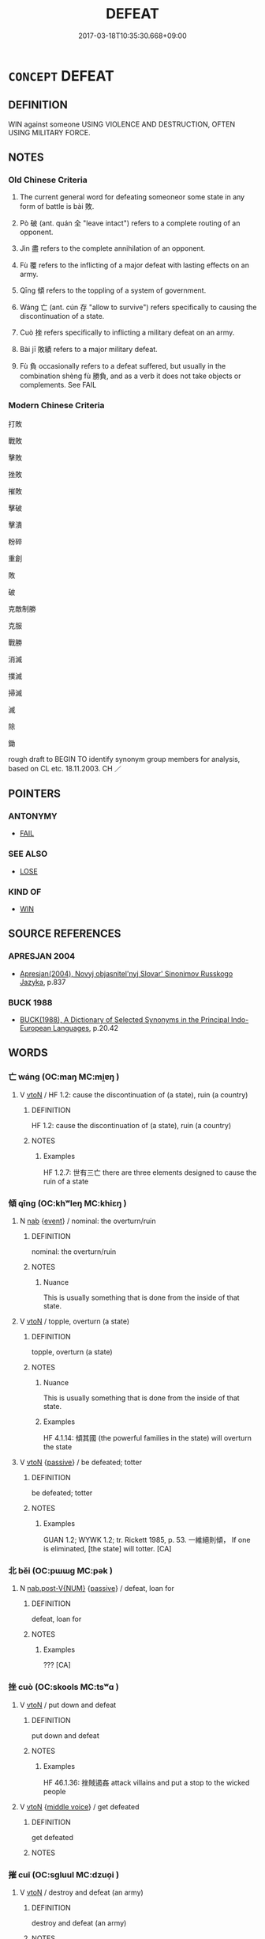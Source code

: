 # -*- mode: mandoku-tls-view -*-
#+TITLE: DEFEAT
#+DATE: 2017-03-18T10:35:30.668+09:00        
#+STARTUP: content
* =CONCEPT= DEFEAT
:PROPERTIES:
:CUSTOM_ID: uuid-f40bdb35-2355-40b6-8338-916e7d6d541b
:SYNONYM+:  BEAT
:SYNONYM+:  CONQUER
:SYNONYM+:  WIN AGAINST
:SYNONYM+:  TRIUMPH OVER
:SYNONYM+:  GET THE BETTER OF
:SYNONYM+:  VANQUISH
:SYNONYM+:  ROUT
:SYNONYM+:  TROUNCE
:SYNONYM+:  OVERCOME
:SYNONYM+:  OVERPOWER
:SYNONYM+:  CRUSH
:SYNONYM+:  SUBDUE
:SYNONYM+:  INFORMAL LICK
:SYNONYM+:  THRASH
:SYNONYM+:  WHIP
:SYNONYM+:  WIPE THE FLOOR WITH
:SYNONYM+:  MAKE MINCEMEAT OF
:SYNONYM+:  CLOBBER
:SYNONYM+:  SLAUGHTER
:SYNONYM+:  DEMOLISH
:SYNONYM+:  CREAM
:SYNONYM+:  SKUNK
:SYNONYM+:  NOSE OUT
:TR_ZH: 打敗
:END:
** DEFINITION

WIN against someone USING VIOLENCE AND DESTRUCTION, OFTEN USING MILITARY FORCE.

** NOTES

*** Old Chinese Criteria
1. The current general word for defeating someoneor some state in any form of battle is bài 敗.

2. Pò 破 (ant. quán 全 "leave intact") refers to a complete routing of an opponent.

3. Jìn 盡 refers to the complete annihilation of an opponent.

4. Fù 覆 refers to the inflicting of a major defeat with lasting effects on an army.

5. Qīng 傾 refers to the toppling of a system of government.

6. Wáng 亡 (ant. cún 存 "allow to survive") refers specifically to causing the discontinuation of a state.

7. Cuò 挫 refers specifically to inflicting a military defeat on an army.

8. Bài jī 敗績 refers to a major military defeat.

9. Fù 負 occasionally refers to a defeat suffered, but usually in the combination shèng fù 勝負, and as a verb it does not take objects or complements. See FAIL

*** Modern Chinese Criteria
打敗

戰敗

擊敗

挫敗

摧敗

擊破

擊潰

粉碎

重創

敗

破

克敵制勝

克服

戰勝

消滅

撲滅

掃滅

滅

除

鋤

rough draft to BEGIN TO identify synonym group members for analysis, based on CL etc. 18.11.2003. CH ／

** POINTERS
*** ANTONYMY
 - [[tls:concept:FAIL][FAIL]]

*** SEE ALSO
 - [[tls:concept:LOSE][LOSE]]

*** KIND OF
 - [[tls:concept:WIN][WIN]]

** SOURCE REFERENCES
*** APRESJAN 2004
 - [[cite:APRESJAN-2004][Apresjan(2004), Novyj objasnitel'nyj Slovar' Sinonimov Russkogo Jazyka]], p.837

*** BUCK 1988
 - [[cite:BUCK-1988][BUCK(1988), A Dictionary of Selected Synonyms in the Principal Indo-European Languages]], p.20.42

** WORDS
   :PROPERTIES:
   :VISIBILITY: children
   :END:
*** 亡 wáng (OC:maŋ MC:mi̯ɐŋ )
:PROPERTIES:
:CUSTOM_ID: uuid-6b37dde0-d8a3-4d0a-a8fe-b7a263cf00c5
:Char+: 亡(8,1/3) 
:GY_IDS+: uuid-13cc431e-f85b-4936-a5bf-e82225e48821
:PY+: wáng     
:OC+: maŋ     
:MC+: mi̯ɐŋ     
:END: 
**** V [[tls:syn-func::#uuid-fbfb2371-2537-4a99-a876-41b15ec2463c][vtoN]] / HF 1.2: cause the discontinuation of (a state), ruin (a country)
:PROPERTIES:
:CUSTOM_ID: uuid-e5a96399-7882-4255-8f0b-44e241cc97e5
:WARRING-STATES-CURRENCY: 4
:END:
****** DEFINITION

HF 1.2: cause the discontinuation of (a state), ruin (a country)

****** NOTES

******* Examples
HF 1.2.7: 世有三亡 there are three elements designed to cause the ruin of a state

*** 傾 qīng (OC:khʷleŋ MC:khiɛŋ )
:PROPERTIES:
:CUSTOM_ID: uuid-b4a8115b-35e7-4592-ba07-95abae5de048
:Char+: 傾(9,11/13) 
:GY_IDS+: uuid-2a93a0fc-7914-4627-b901-2a0d72cad242
:PY+: qīng     
:OC+: khʷleŋ     
:MC+: khiɛŋ     
:END: 
**** N [[tls:syn-func::#uuid-76be1df4-3d73-4e5f-bbc2-729542645bc8][nab]] {[[tls:sem-feat::#uuid-9b914785-f29d-41c6-855f-d555f67a67be][event]]} / nominal: the overturn/ruin
:PROPERTIES:
:CUSTOM_ID: uuid-04828cec-013b-441d-b5ac-fbf9a2464aca
:WARRING-STATES-CURRENCY: 5
:END:
****** DEFINITION

nominal: the overturn/ruin

****** NOTES

******* Nuance
This is usually something that is done from the inside of that state.

**** V [[tls:syn-func::#uuid-fbfb2371-2537-4a99-a876-41b15ec2463c][vtoN]] / topple, overturn (a state)
:PROPERTIES:
:CUSTOM_ID: uuid-01067f44-676e-41c1-8d27-fe0fddbee19d
:WARRING-STATES-CURRENCY: 5
:END:
****** DEFINITION

topple, overturn (a state)

****** NOTES

******* Nuance
This is usually something that is done from the inside of that state.

******* Examples
HF 4.1.14: 傾其國 (the powerful families in the state) will overturn the state

**** V [[tls:syn-func::#uuid-fbfb2371-2537-4a99-a876-41b15ec2463c][vtoN]] {[[tls:sem-feat::#uuid-988c2bcf-3cdd-4b9e-b8a4-615fe3f7f81e][passive]]} / be defeated; totter
:PROPERTIES:
:CUSTOM_ID: uuid-6af83a5a-7997-4aa9-893c-a02b8449d469
:END:
****** DEFINITION

be defeated; totter

****** NOTES

******* Examples
GUAN 1.2; WYWK 1.2; tr. Rickett 1985, p. 53. 一維絕則傾， If one is eliminated, [the state] will totter. [CA]

*** 北 běi (OC:pɯɯɡ MC:pək )
:PROPERTIES:
:CUSTOM_ID: uuid-0ebdcd26-340e-45b6-96d9-c2d2745b99fe
:Char+: 北(21,3/5) 
:GY_IDS+: uuid-05a59d2c-7560-4195-a9b2-ecec341d0166
:PY+: běi     
:OC+: pɯɯɡ     
:MC+: pək     
:END: 
**** N [[tls:syn-func::#uuid-a83c5ff7-f773-421d-b814-f161c6c50be8][nab.post-V{NUM}]] {[[tls:sem-feat::#uuid-988c2bcf-3cdd-4b9e-b8a4-615fe3f7f81e][passive]]} / defeat, loan for
:PROPERTIES:
:CUSTOM_ID: uuid-d3edbe6d-0616-4299-ab81-0cff1d54f6e1
:WARRING-STATES-CURRENCY: 3
:END:
****** DEFINITION

defeat, loan for

****** NOTES

******* Examples
??? [CA]

*** 挫 cuò (OC:skools MC:tsʷɑ )
:PROPERTIES:
:CUSTOM_ID: uuid-041d35a0-c304-415d-bb82-1649e0b0ac2d
:Char+: 挫(64,7/10) 
:GY_IDS+: uuid-c5778ea1-d10f-4e32-8db5-08c6c913faa9
:PY+: cuò     
:OC+: skools     
:MC+: tsʷɑ     
:END: 
**** V [[tls:syn-func::#uuid-fbfb2371-2537-4a99-a876-41b15ec2463c][vtoN]] / put down and defeat
:PROPERTIES:
:CUSTOM_ID: uuid-f1038af7-0186-41f6-8e72-b4effea9b545
:WARRING-STATES-CURRENCY: 3
:END:
****** DEFINITION

put down and defeat

****** NOTES

******* Examples
HF 46.1.36: 挫賊遏姦 attack villains and put a stop to the wicked people

**** V [[tls:syn-func::#uuid-fbfb2371-2537-4a99-a876-41b15ec2463c][vtoN]] {[[tls:sem-feat::#uuid-6f2fab01-1156-4ed8-9b64-74c1e7455915][middle voice]]} / get defeated
:PROPERTIES:
:CUSTOM_ID: uuid-52f9c792-bc77-4c31-bef6-d702034e87d2
:WARRING-STATES-CURRENCY: 3
:END:
****** DEFINITION

get defeated

****** NOTES

*** 摧 cuī (OC:sɡluul MC:dzuo̝i )
:PROPERTIES:
:CUSTOM_ID: uuid-46575d10-9b13-455d-b481-390cdac09ee6
:Char+: 摧(64,11/14) 
:GY_IDS+: uuid-98454549-a2c2-45ad-8d44-4b6a6432fb91
:PY+: cuī     
:OC+: sɡluul     
:MC+: dzuo̝i     
:END: 
**** V [[tls:syn-func::#uuid-fbfb2371-2537-4a99-a876-41b15ec2463c][vtoN]] / destroy and defeat (an army)
:PROPERTIES:
:CUSTOM_ID: uuid-8c34df75-575b-4656-aa95-7147c6e2a754
:WARRING-STATES-CURRENCY: 3
:END:
****** DEFINITION

destroy and defeat (an army)

****** NOTES

******* Examples
HF 2.2

YTL 02.11.07; Wang 1992: 102; Wang 1995: 149; Lu: 149f; tr. Gale 1931: 68;

 西摧三晉， while in the west he drove back the three states of Ji4n,[CA]

*** 敗 bài (OC:braads MC:bɣɛi )
:PROPERTIES:
:CUSTOM_ID: uuid-fdc26e9d-6eb0-4bf7-b753-b8b61221bc70
:Char+: 敗(66,7/11) 
:GY_IDS+: uuid-f9aa2f5b-6913-43a3-8475-cc24c3832272
:PY+: bài     
:OC+: braads     
:MC+: bɣɛi     
:END: 
**** N [[tls:syn-func::#uuid-76be1df4-3d73-4e5f-bbc2-729542645bc8][nab]] {[[tls:sem-feat::#uuid-f55cff2f-f0e3-4f08-a89c-5d08fcf3fe89][act]]} / read braads: defeat, failure
:PROPERTIES:
:CUSTOM_ID: uuid-3d53e384-5734-4587-bc63-a99c748d2f79
:WARRING-STATES-CURRENCY: 3
:END:
****** DEFINITION

read braads: defeat, failure

****** NOTES

**** V [[tls:syn-func::#uuid-c20780b3-41f9-491b-bb61-a269c1c4b48f][vi]] {[[tls:sem-feat::#uuid-988c2bcf-3cdd-4b9e-b8a4-615fe3f7f81e][passive]]} / read braads: be defeated, suffer defeat
:PROPERTIES:
:CUSTOM_ID: uuid-1e383248-5fd2-4175-a886-ae9a5f70756e
:END:
****** DEFINITION

read braads: be defeated, suffer defeat

****** NOTES

**** V [[tls:syn-func::#uuid-fbfb2371-2537-4a99-a876-41b15ec2463c][vtoN]] / read praads: inflict defeat on
:PROPERTIES:
:CUSTOM_ID: uuid-cd4209dd-e516-4273-b1cf-b56cec8150fc
:WARRING-STATES-CURRENCY: 5
:END:
****** DEFINITION

read praads: inflict defeat on

****** NOTES

******* Nuance
This focusses on the possibility that one might be defeated oneself.

******* Examples
ZUO Zhuang 10.2.2 (684 B.C.); Ya2ng Bo2ju4n 184; Wa2ng Sho3uqia1n et al. 128; tr. Legge 86

 公從之。 The duke followed to support him,

 大敗宋師于乘丘。 when they inflicted a great defeat on the army of So4ng at Che2ngqiu1; [CA]

**** V [[tls:syn-func::#uuid-fbfb2371-2537-4a99-a876-41b15ec2463c][vtoN]] {[[tls:sem-feat::#uuid-f9aef2e2-3eab-4bfe-8df1-2c89d76bc985][allow]]} / read braads:  allow oneself to be defeated
:PROPERTIES:
:CUSTOM_ID: uuid-b716feb9-9814-4215-99c2-1c3a5759ae3d
:END:
****** DEFINITION

read braads:  allow oneself to be defeated

****** NOTES

**** V [[tls:syn-func::#uuid-e64a7a95-b54b-4c94-9d6d-f55dbf079701][vt(oN)]] {[[tls:sem-feat::#uuid-fac754df-5669-4052-9dda-6244f229371f][causative]]} / read braads: cause to be defeated
:PROPERTIES:
:CUSTOM_ID: uuid-50c970a2-375f-46d3-bc5a-5e5352d208db
:WARRING-STATES-CURRENCY: 4
:END:
****** DEFINITION

read braads: cause to be defeated

****** NOTES

**** V [[tls:syn-func::#uuid-fbfb2371-2537-4a99-a876-41b15ec2463c][vtoN]] {[[tls:sem-feat::#uuid-fac754df-5669-4052-9dda-6244f229371f][causative]]} / read praads: defeat (oneself)
:PROPERTIES:
:CUSTOM_ID: uuid-f5cc99b3-0e39-4b3a-91af-1a5f5de2e6dd
:END:
****** DEFINITION

read praads: defeat (oneself)

****** NOTES

**** V [[tls:syn-func::#uuid-fbfb2371-2537-4a99-a876-41b15ec2463c][vtoN]] {[[tls:sem-feat::#uuid-6f2fab01-1156-4ed8-9b64-74c1e7455915][middle voice]]} / read braads: be defeated; suffer defeat
:PROPERTIES:
:CUSTOM_ID: uuid-74e768d2-2195-48ae-a9d6-d1619b5c2dc1
:WARRING-STATES-CURRENCY: 4
:END:
****** DEFINITION

read braads: be defeated; suffer defeat

****** NOTES

**** V [[tls:syn-func::#uuid-fbfb2371-2537-4a99-a876-41b15ec2463c][vtoN]] {[[tls:sem-feat::#uuid-988c2bcf-3cdd-4b9e-b8a4-615fe3f7f81e][passive]]} / read braads: be defeated by N 再敗楚師 "be defeated by the Chu army for a second time"  (Many ATTRIBUTI...
:PROPERTIES:
:CUSTOM_ID: uuid-738157c4-8986-4136-86d6-e2fd942e56ea
:WARRING-STATES-CURRENCY: 5
:END:
****** DEFINITION

read braads: be defeated by N 再敗楚師 "be defeated by the Chu army for a second time"  (Many ATTRIBUTIONS NEED TO BE MOVED TO FAIL)

****** NOTES

******* Nuance
is primarily military and refers to other areas by extension only

******* Examples
HF 10.02:01; jiaoshi 655; jishi 165; jiaozhu 81; shiping 370

 楚師敗， The Chu3 army was defeated

 而共王傷其目。 and King Go1ng was injured in the eye.[CA]

**** V [[tls:syn-func::#uuid-a4a60973-3522-4f44-acf4-783e09dc0185][vtpost.npro:+prep+N]] {[[tls:sem-feat::#uuid-3e27712a-ab03-4462-8a9e-9f9310f299f0][permissive]]} / read braads: allow (oneself) to be defeated by N 自敗於秦
:PROPERTIES:
:CUSTOM_ID: uuid-85a4f2d1-1bf5-4b66-8716-9ad588410918
:END:
****** DEFINITION

read braads: allow (oneself) to be defeated by N 自敗於秦

****** NOTES

*** 服 fú (OC:bɯɡ MC:buk )
:PROPERTIES:
:CUSTOM_ID: uuid-09c3ae66-9f86-47d0-b6f3-7bc68430debf
:Char+: 服(74,4/8) 
:GY_IDS+: uuid-fe1297a5-6928-493e-8978-f1244d90a5ed
:PY+: fú     
:OC+: bɯɡ     
:MC+: buk     
:END: 
**** V [[tls:syn-func::#uuid-fbfb2371-2537-4a99-a876-41b15ec2463c][vtoN]] {[[tls:sem-feat::#uuid-fac754df-5669-4052-9dda-6244f229371f][causative]]} / subjugate, cause to surrender to one; subdue
:PROPERTIES:
:CUSTOM_ID: uuid-54347188-cf2b-4dbd-b7e0-391d945f15be
:WARRING-STATES-CURRENCY: 3
:END:
****** DEFINITION

subjugate, cause to surrender to one; subdue

****** NOTES

******* Examples
ZUO Xuan 12.2.25 (597 B.C.); Ya2ng Bo2ju4n 730; Wa2ng Sho3uqia1n 534; tr. Watson 1989:91; revised tr. CH 「敗楚、服鄭於此在矣。浶 ere is our chance to defeat Chu3 and win back Zhe4ng.[CA]

*** 潰 kuì (OC:ɡluuds MC:ɦuo̝i )
:PROPERTIES:
:CUSTOM_ID: uuid-2e9932ee-3048-4345-b317-070277414733
:Char+: 潰(85,12/15) 
:GY_IDS+: uuid-cc05639b-e353-4bb1-829f-9d6224fbd0a5
:PY+: kuì     
:OC+: ɡluuds     
:MC+: ɦuo̝i     
:END: 
**** V [[tls:syn-func::#uuid-c20780b3-41f9-491b-bb61-a269c1c4b48f][vi]] {[[tls:sem-feat::#uuid-3d95d354-0c16-419f-9baf-f1f6cb6fbd07][change]]} / be defeated, be routed
:PROPERTIES:
:CUSTOM_ID: uuid-c22f4e4b-5b4b-4342-8e35-601c2e5e37ff
:END:
****** DEFINITION

be defeated, be routed

****** NOTES

******* Examples
ZUO Xi 28.3.34 (632 B.C.); Ya2ng Bo2ju4n 461; Wa2ng Sho3uqia1n et al. 337; tr. Watson 1989:60; revised tr. CH

 陳、蔡奔， The men of Che2n and Ca4i fled,

 楚右師潰。 and the Chu3 army on the right was routed.[CA}

*** 盡 jìn (OC:dzinʔ MC:dzin )
:PROPERTIES:
:CUSTOM_ID: uuid-8dc53e37-4f1d-4dd0-96ad-bf4986f626e1
:Char+: 盡(108,9/14) 
:GY_IDS+: uuid-c76e08cb-be4a-443b-9fdb-bbf12c9922d3
:PY+: jìn     
:OC+: dzinʔ     
:MC+: dzin     
:END: 
**** V [[tls:syn-func::#uuid-fbfb2371-2537-4a99-a876-41b15ec2463c][vtoN]] / rout completely, wipe out completely
:PROPERTIES:
:CUSTOM_ID: uuid-15b96444-bbaa-4f65-b66b-57074b6b2aba
:WARRING-STATES-CURRENCY: 4
:END:
****** DEFINITION

rout completely, wipe out completely

****** NOTES

******* Examples
HF 19.1.26

HF 19.01:07; jiaoshi 200; jishi 307; jiaozhu 167; shiping 568

 魏數年東鄉攻盡陶衛， We4i attacked and routed Ta2o and We4y in the East several years in a row[CA]

**** V [[tls:syn-func::#uuid-fbfb2371-2537-4a99-a876-41b15ec2463c][vtoN]] {[[tls:sem-feat::#uuid-988c2bcf-3cdd-4b9e-b8a4-615fe3f7f81e][passive]]} / be routed completely
:PROPERTIES:
:CUSTOM_ID: uuid-23efbbda-7600-4b28-a4a3-6bc344863528
:WARRING-STATES-CURRENCY: 3
:END:
****** DEFINITION

be routed completely

****** NOTES

******* Examples
HF 19.1.26

*** 破 pò (OC:phaals MC:phʷɑ )
:PROPERTIES:
:CUSTOM_ID: uuid-8eaefe75-8115-425d-a2e9-8ad3d05e05f0
:Char+: 破(112,5/10) 
:GY_IDS+: uuid-87a57d85-ca0f-4df3-85e3-c980dc5676a7
:PY+: pò     
:OC+: phaals     
:MC+: phʷɑ     
:END: 
**** V [[tls:syn-func::#uuid-fbfb2371-2537-4a99-a876-41b15ec2463c][vtoN]] / HF 1.2.57: rout (the enemy one faces), smash the opponent
:PROPERTIES:
:CUSTOM_ID: uuid-6ec2c8ea-d244-4efc-a4a9-244404b43c3b
:WARRING-STATES-CURRENCY: 5
:END:
****** DEFINITION

HF 1.2.57: rout (the enemy one faces), smash the opponent

****** NOTES

******* Examples
HF 23.14:01; jishi 459; jiaozhu 258; shiping 797f 為丈人破晉。 ” I shall smash Ji4n for you0 罜 CA]

**** V [[tls:syn-func::#uuid-fbfb2371-2537-4a99-a876-41b15ec2463c][vtoN]] {[[tls:sem-feat::#uuid-988c2bcf-3cdd-4b9e-b8a4-615fe3f7f81e][passive]]} / be defeated, be completely routed
:PROPERTIES:
:CUSTOM_ID: uuid-2685d8c6-99cf-4166-a350-40e4eccd4876
:WARRING-STATES-CURRENCY: 4
:END:
****** DEFINITION

be defeated, be completely routed

****** NOTES

*** 覆 fù (OC:phuɡ MC:phuk )
:PROPERTIES:
:CUSTOM_ID: uuid-83abe90f-9b12-4205-bf7d-408306a3deb7
:Char+: 覆(146,12/18) 
:GY_IDS+: uuid-3e1a9814-01ba-48a1-8cc3-87741ce32d04
:PY+: fù     
:OC+: phuɡ     
:MC+: phuk     
:END: 
**** V [[tls:syn-func::#uuid-fbfb2371-2537-4a99-a876-41b15ec2463c][vtoN]] {[[tls:sem-feat::#uuid-fac754df-5669-4052-9dda-6244f229371f][causative]]} / cause to fall over, cause to topple> cause to be defeated
:PROPERTIES:
:CUSTOM_ID: uuid-5f0ba78c-6995-4230-b6be-8b04f8550067
:WARRING-STATES-CURRENCY: 4
:END:
****** DEFINITION

cause to fall over, cause to topple> cause to be defeated

****** NOTES

******* Examples
ZUO Cheng 16.5.50 (575 B.C.); Ya2ng Bo2ju4n 890; Wa2ng Sho3uqia1n 716; tr. Watson 1989:137

 「先大夫之覆師徒者，浯 n an earlier occasion when a commander led his troops to defeat,

 君不在。 the ruler was not a member of the expedition.[CA]

**** V [[tls:syn-func::#uuid-fbfb2371-2537-4a99-a876-41b15ec2463c][vtoN]] {[[tls:sem-feat::#uuid-fac754df-5669-4052-9dda-6244f229371f][causative]]} / defeat (oneself), bring about one's own defeat
:PROPERTIES:
:CUSTOM_ID: uuid-8425ccf7-e9e3-43a1-9436-ceacf38ef4ea
:END:
****** DEFINITION

defeat (oneself), bring about one's own defeat

****** NOTES

*** 負 fù (OC:bɯʔ MC:bɨu )
:PROPERTIES:
:CUSTOM_ID: uuid-dcd195e3-6e80-4210-8075-78bef99841b7
:Char+: 負(154,2/9) 
:GY_IDS+: uuid-2eccf876-13ea-410f-a75c-be84221d6b71
:PY+: fù     
:OC+: bɯʔ     
:MC+: bɨu     
:END: 
**** N [[tls:syn-func::#uuid-76be1df4-3d73-4e5f-bbc2-729542645bc8][nab]] {[[tls:sem-feat::#uuid-ef863d81-5e5e-4d13-9533-e7b878cc3edc][result]]} / defeat
:PROPERTIES:
:CUSTOM_ID: uuid-b9f9387f-e375-4aa9-9b57-f54dbe48dedc
:END:
****** DEFINITION

defeat

****** NOTES

**** V [[tls:syn-func::#uuid-a7e8eabf-866e-42db-88f2-b8f753ab74be][v/adN/]] {[[tls:sem-feat::#uuid-f8182437-4c38-4cc9-a6f8-b4833cdea2ba][nonreferential]]} / loser
:PROPERTIES:
:CUSTOM_ID: uuid-4d03cf20-8b98-429c-b4f5-a49b3ef5f855
:END:
****** DEFINITION

loser

****** NOTES

**** V [[tls:syn-func::#uuid-c20780b3-41f9-491b-bb61-a269c1c4b48f][vi]] {[[tls:sem-feat::#uuid-f55cff2f-f0e3-4f08-a89c-5d08fcf3fe89][act]]} / have been defeated, have lost
:PROPERTIES:
:CUSTOM_ID: uuid-782182ca-94cf-4211-8621-0223f7b2ff9c
:END:
****** DEFINITION

have been defeated, have lost

****** NOTES

**** V [[tls:syn-func::#uuid-c20780b3-41f9-491b-bb61-a269c1c4b48f][vi]] {[[tls:sem-feat::#uuid-988c2bcf-3cdd-4b9e-b8a4-615fe3f7f81e][passive]]} / to suffer defeat, be defeated
:PROPERTIES:
:CUSTOM_ID: uuid-02519124-325f-44d8-b7bc-64a9ea510b14
:END:
****** DEFINITION

to suffer defeat, be defeated

****** NOTES

**** V [[tls:syn-func::#uuid-fbfb2371-2537-4a99-a876-41b15ec2463c][vtoN]] {[[tls:sem-feat::#uuid-2e48851c-928e-40f0-ae0d-2bf3eafeaa17][figurative]]} / defeat > be better than, be superior to, be preferable to
:PROPERTIES:
:CUSTOM_ID: uuid-0659858c-4c55-4c8d-9418-cd8db57e33bc
:END:
****** DEFINITION

defeat > be better than, be superior to, be preferable to

****** NOTES

*** 逐 zhú (OC:rlɯwɡ MC:ɖuk )
:PROPERTIES:
:CUSTOM_ID: uuid-e4692253-8b1d-41c4-8be2-8521a94ffe8b
:Char+: 逐(162,7/11) 
:GY_IDS+: uuid-95f6e435-08e9-4d16-bf81-f0e6af582d30
:PY+: zhú     
:OC+: rlɯwɡ     
:MC+: ɖuk     
:END: 
**** V [[tls:syn-func::#uuid-fbfb2371-2537-4a99-a876-41b15ec2463c][vtoN]] / defeat so as to cause to flee> drive into flight; German: in die Flucht schlagen
:PROPERTIES:
:CUSTOM_ID: uuid-aefcd327-6568-40d4-bcee-682227d1481c
:END:
****** DEFINITION

defeat so as to cause to flee> drive into flight; German: in die Flucht schlagen

****** NOTES

*** 不勝 bùshèng (OC:pɯʔ lʰɯŋs MC:pi̯ut ɕɨŋ )
:PROPERTIES:
:CUSTOM_ID: uuid-f4f381fd-221b-4e07-8bbd-1add64cce5d9
:Char+: 不(1,3/4) 勝(19,10/12) 
:GY_IDS+: uuid-12896cda-5086-41f3-8aeb-21cd406eec3f uuid-7a86e1ae-a78f-46f2-b3b0-f06e2afe864f
:PY+: bù shèng    
:OC+: pɯʔ lʰɯŋs    
:MC+: pi̯ut ɕɨŋ    
:END: 
**** N [[tls:syn-func::#uuid-db0698e7-db2f-4ee3-9a20-0c2b2e0cebf0][NPab]] {[[tls:sem-feat::#uuid-9b914785-f29d-41c6-855f-d555f67a67be][event]]} / defeat
:PROPERTIES:
:CUSTOM_ID: uuid-bfe0c863-668a-4c85-8163-cf358dcf6e4e
:END:
****** DEFINITION

defeat

****** NOTES

*** 亡敗 wángbài (OC:maŋ braads MC:mi̯ɐŋ bɣɛi )
:PROPERTIES:
:CUSTOM_ID: uuid-0ca497fa-a9c3-4802-a525-177f477cade5
:Char+: 亡(8,1/3) 敗(66,7/11) 
:GY_IDS+: uuid-13cc431e-f85b-4936-a5bf-e82225e48821 uuid-f9aa2f5b-6913-43a3-8475-cc24c3832272
:PY+: wáng bài    
:OC+: maŋ braads    
:MC+: mi̯ɐŋ bɣɛi    
:END: 
**** V [[tls:syn-func::#uuid-091af450-64e0-4b82-98a2-84d0444b6d19][VPi]] / suffer some kind of ruin or defeat
:PROPERTIES:
:CUSTOM_ID: uuid-301b5ba4-e924-4def-ae14-6ab50835324f
:WARRING-STATES-CURRENCY: 3
:END:
****** DEFINITION

suffer some kind of ruin or defeat

****** NOTES

*** 大敗 dàbài (OC:daads braads MC:dɑi bɣɛi )
:PROPERTIES:
:CUSTOM_ID: uuid-d66a178b-6138-4bca-85a7-34d2079a0c2d
:Char+: 大(37,0/3) 敗(66,7/11) 
:GY_IDS+: uuid-ae3f9bb5-89cd-46d2-bc7a-cb2ef0e9d8d8 uuid-f9aa2f5b-6913-43a3-8475-cc24c3832272
:PY+: dà bài    
:OC+: daads braads    
:MC+: dɑi bɣɛi    
:END: 
**** V [[tls:syn-func::#uuid-98f2ce75-ae37-4667-90ff-f418c4aeaa33][VPtoN]] / inflict a heavy defeat on N
:PROPERTIES:
:CUSTOM_ID: uuid-7abc31a4-bca3-43a2-bd0b-9d527d74bae7
:END:
****** DEFINITION

inflict a heavy defeat on N

****** NOTES

**** V [[tls:syn-func::#uuid-98f2ce75-ae37-4667-90ff-f418c4aeaa33][VPtoN]] {[[tls:sem-feat::#uuid-6f2fab01-1156-4ed8-9b64-74c1e7455915][middle voice]]} / read braads: be heavily defeated
:PROPERTIES:
:CUSTOM_ID: uuid-04982204-b62a-4c94-b320-31cae2ed24c2
:END:
****** DEFINITION

read braads: be heavily defeated

****** NOTES

*** 摧伏 cuīfú (OC:sɡluul bɯɡ MC:dzuo̝i buk )
:PROPERTIES:
:CUSTOM_ID: uuid-ccfca259-3dc2-4aac-9dd0-b4d49a4f5508
:Char+: 摧(64,11/14) 伏(9,4/6) 
:GY_IDS+: uuid-98454549-a2c2-45ad-8d44-4b6a6432fb91 uuid-0b8dea74-8a9e-4899-b1a2-38988a4d58dc
:PY+: cuī fú    
:OC+: sɡluul bɯɡ    
:MC+: dzuo̝i buk    
:END: 
**** V [[tls:syn-func::#uuid-98f2ce75-ae37-4667-90ff-f418c4aeaa33][VPtoN]] {[[tls:sem-feat::#uuid-2e48851c-928e-40f0-ae0d-2bf3eafeaa17][figurative]]} / defeat and cause to surrender > subjugate
:PROPERTIES:
:CUSTOM_ID: uuid-65c939a2-927a-4c72-8f96-e9fc90658ebe
:END:
****** DEFINITION

defeat and cause to surrender > subjugate

****** NOTES

*** 敗績 bàijī (OC:braads skleeɡ MC:bɣɛi tsek )
:PROPERTIES:
:CUSTOM_ID: uuid-fefbd651-e075-4df3-8291-4a8c410b0a36
:Char+: 敗(66,7/11) 績(120,11/17) 
:GY_IDS+: uuid-f9aa2f5b-6913-43a3-8475-cc24c3832272 uuid-25acb41c-5bc6-4728-9136-a00135437f7b
:PY+: bài jī    
:OC+: braads skleeɡ    
:MC+: bɣɛi tsek    
:END: 
**** V [[tls:syn-func::#uuid-091af450-64e0-4b82-98a2-84d0444b6d19][VPi]] {[[tls:sem-feat::#uuid-6f2fab01-1156-4ed8-9b64-74c1e7455915][middle voice]]} / be utterly defeated, suffer a severe defeat;  be ruined (of a state)
:PROPERTIES:
:CUSTOM_ID: uuid-9455e943-15da-4620-a933-af49801ae4e5
:WARRING-STATES-CURRENCY: 4
:END:
****** DEFINITION

be utterly defeated, suffer a severe defeat;  be ruined (of a state)

****** NOTES

******* Examples
ZUO Xuan 2.1.3 (607 B.C.); Y:651; W:481; tr. Watson 1989:73

 宋師敗績。 The Sung army suffered a crushing defeat.[CA]

**** V [[tls:syn-func::#uuid-b0372307-1c92-4d55-a0a9-b175eef5e94c][VPt+prep+N]] {[[tls:sem-feat::#uuid-988c2bcf-3cdd-4b9e-b8a4-615fe3f7f81e][passive]]} / get defeated
:PROPERTIES:
:CUSTOM_ID: uuid-d7dc2589-596d-48ee-84fb-1648e7c644a9
:END:
****** DEFINITION

get defeated

****** NOTES

*** 敗闕 bàiquè, quē (OC:praads khod MC:pɣɛi khi̯ɐt )
:PROPERTIES:
:CUSTOM_ID: uuid-dccfc5b9-a3ae-472c-a8ac-96cd1cd3b3c2
:Char+: 敗(66,7/11) 闕(169,10/18) 
:GY_IDS+: uuid-66c1ca5c-9192-4fcd-961b-cc92e08d8c95 uuid-575835f0-1adc-47e2-8871-83a84beffd65
:PY+: bài què, quē    
:OC+: praads khod    
:MC+: pɣɛi khi̯ɐt    
:END: 
**** V [[tls:syn-func::#uuid-98f2ce75-ae37-4667-90ff-f418c4aeaa33][VPtoN]] {[[tls:sem-feat::#uuid-988c2bcf-3cdd-4b9e-b8a4-615fe3f7f81e][passive]]} / be defeated
:PROPERTIES:
:CUSTOM_ID: uuid-6d4984c2-0790-4e36-986f-c48b84488df1
:END:
****** DEFINITION

be defeated

****** NOTES

** BIBLIOGRAPHY
bibliography:../core/tlsbib.bib
